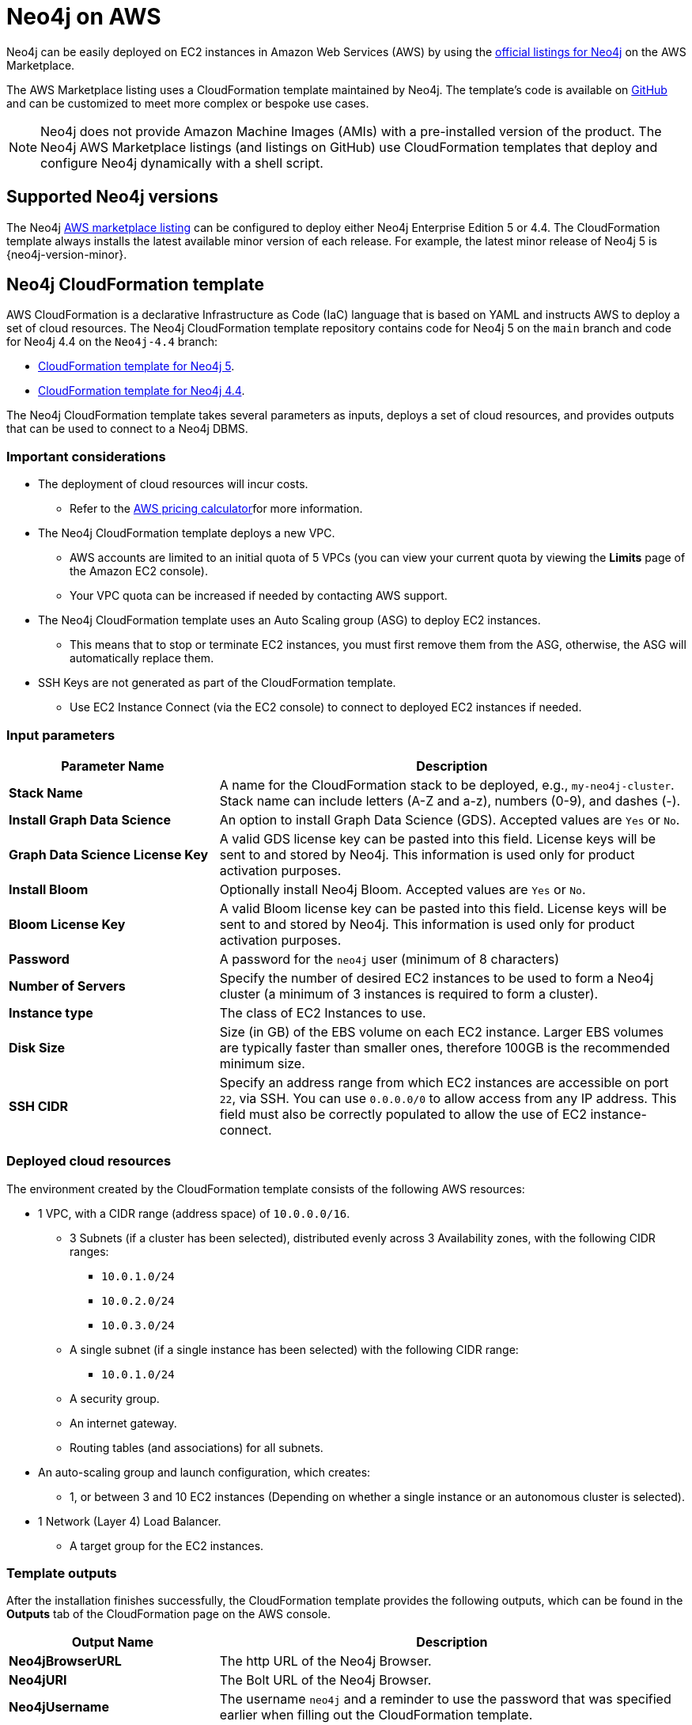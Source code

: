 :description: Deploy Neo4j on Amazon Web Services (AWS) directly from the AWS Marketplace or by using the Neo4j CloudFormation templates hosted on GitHub.
[[aws]]
= Neo4j on AWS

Neo4j can be easily deployed on EC2 instances in Amazon Web Services (AWS) by using the link:https://aws.amazon.com/marketplace/seller-profile?id=23ec694a-d2af-4641-b4d3-b7201ab2f5f9[official listings for Neo4j] on the AWS Marketplace.

The AWS Marketplace listing uses a CloudFormation template maintained by Neo4j.
The template's code is available on link:https://github.com/neo4j-partners/amazon-cloud-formation-neo4j/tree/main/marketplace[GitHub] and can be customized to meet more complex or bespoke use cases.


[NOTE]
====
Neo4j does not provide Amazon Machine Images (AMIs) with a pre-installed version of the product.
The Neo4j AWS Marketplace listings (and listings on GitHub) use CloudFormation templates that deploy and configure Neo4j dynamically with a shell script.
====

== Supported Neo4j versions

The Neo4j link:https://aws.amazon.com/marketplace/seller-profile?id=23ec694a-d2af-4641-b4d3-b7201ab2f5f9[AWS marketplace listing] can be configured to deploy either Neo4j Enterprise Edition 5 or 4.4.
The  CloudFormation template always installs the latest available minor version of each release.
For example, the latest minor release of Neo4j 5 is {neo4j-version-minor}.

== Neo4j CloudFormation template

AWS CloudFormation is a declarative Infrastructure as Code (IaC) language that is based on YAML and instructs AWS to deploy a set of cloud resources.
The Neo4j CloudFormation template repository contains code for Neo4j 5 on the `main` branch and code for Neo4j 4.4 on the `Neo4j-4.4` branch:

* link:https://github.com/neo4j-partners/amazon-cloud-formation-neo4j/tree/main/marketplace[CloudFormation template for Neo4j 5].
* link:https://github.com/neo4j-partners/amazon-cloud-formation-neo4j/tree/Neo4j-4.4/marketplace[CloudFormation template for Neo4j 4.4].

The Neo4j CloudFormation template takes several parameters as inputs, deploys a set of cloud resources, and provides outputs that can be used to connect to a Neo4j DBMS.

=== Important considerations

* The deployment of cloud resources will incur costs.
** Refer to the link:https://calculator.aws[AWS pricing calculator]for more information.

* The Neo4j CloudFormation template deploys a new VPC.
** AWS accounts are limited to an initial quota of 5 VPCs (you can view your current quota by viewing the *Limits* page of the Amazon EC2 console).
** Your VPC quota can be increased if needed by contacting AWS support.

* The Neo4j CloudFormation template uses an Auto Scaling group (ASG) to deploy EC2 instances.
** This means that to stop or terminate EC2 instances, you must first remove them from the ASG, otherwise, the ASG will automatically replace them.

* SSH Keys are not generated as part of the CloudFormation template.
** Use EC2 Instance Connect (via the EC2 console) to connect to deployed EC2 instances if needed.

=== Input parameters

[cols="<31s,69",frame="topbot",options="header"]
|===

| Parameter Name
| Description

| Stack Name
| A name for the CloudFormation stack to be deployed, e.g., `my-neo4j-cluster`.  Stack name can include letters (A-Z and a-z), numbers (0-9), and dashes (-).

| Install Graph Data Science
| An option to install Graph Data Science (GDS). Accepted values are `Yes` or `No`.

| Graph Data Science License Key
| A valid GDS license key can be pasted into this field. License keys will be sent to and stored by Neo4j. This information is used only for product activation purposes.

| Install Bloom
| Optionally install Neo4j Bloom. Accepted values are `Yes` or `No`.

| Bloom License Key
| A valid Bloom license key can be pasted into this field. License keys will be sent to and stored by Neo4j. This information is used only for product activation purposes.

| Password
| A password for the `neo4j` user (minimum of 8 characters)

| Number of Servers
| Specify the number of desired EC2 instances to be used to form a Neo4j cluster (a minimum of 3 instances is required to form a cluster).

| Instance type
| The class of EC2 Instances to use.

| Disk Size
| Size (in GB) of the EBS volume on each EC2 instance. Larger EBS volumes are typically faster than smaller ones, therefore 100GB is the recommended minimum size.

| SSH CIDR
| Specify an address range from which EC2 instances are accessible on port `22`, via SSH. You can use `0.0.0.0/0` to allow access from any IP address.  This field must also be correctly populated to allow the use of EC2 instance-connect.

|===

=== Deployed cloud resources

The environment created by the CloudFormation template consists of the following AWS resources:

* 1 VPC, with a CIDR range (address space) of `10.0.0.0/16`.
** 3 Subnets (if a cluster has been selected), distributed evenly across 3 Availability zones, with the following CIDR ranges:
*** `10.0.1.0/24`
*** `10.0.2.0/24`
*** `10.0.3.0/24`
** A single subnet (if a single instance has been selected) with the following CIDR range:
*** `10.0.1.0/24`
** A security group.
** An internet gateway.
** Routing tables (and associations) for all subnets.
* An auto-scaling group and launch configuration, which creates:
** 1, or between 3 and 10 EC2 instances (Depending on whether a single instance or an autonomous cluster is selected).
* 1 Network (Layer 4) Load Balancer.
** A target group for the EC2 instances.


=== Template outputs

After the installation finishes successfully, the CloudFormation template provides the following outputs, which can be found in the *Outputs* tab of the CloudFormation page on the AWS console.

[cols="<31s,69",frame="topbot",options="header"]
|===

| Output Name
| Description

| Neo4jBrowserURL
| The http URL of the Neo4j Browser.

| Neo4jURI
| The Bolt URL of the Neo4j Browser.

| Neo4jUsername
| The username `neo4j` and a reminder to use the password that was specified earlier when filling out the CloudFormation template.

|===


[role=label--enterprise-edition]
== Neo4j cluster on AWS

=== Cluster version consistency

When the CloudFormation template creates a new Neo4j cluster, an Auto Scaling group (ASG) is created and tagged with the minor version of the installed Neo4j database.
If you add more EC2 instances to your ASG, they will be installed with the same minor version, ensuring that all Neo4j cluster servers are installed with the same version, regardless of when the EC2 instances were created.


=== Neo4j cluster and Auto Scaling Group

The Neo4j AWS CloudFormation template deploys a cluster into an ASG.
However, managing a Neo4j cluster with ASG requires careful planning.
Starting from the 5.x series, Neo4j’s clustering relies on stable servers identities.
In contrast, ASGs are primarily designed for stateless, interchangeable workloads, which means they can terminate and recreate servers at any time, breaking their identity.

To provide stable servers identities, it is recommended to use a persistent disk, e.g., Amazon Elastic Block Store (EBS).
For more information about EBS volumes, see link:https://docs.aws.amazon.com/ebs/latest/userguide/ebs-volumes.html[Amazon EBS volumes].
Amazon EBS provides block storage resources that can be used with Amazon EC2 instances.

If a server in Neo4j cluster does not remount its original EBS volume, it will either:

* Start with no data (store copy issue).
* Fail to rejoin the cluster correctly.

How to run Neo4j cluster in EC2 instances with ASGs::
+
. Create an EBS volume and tag it.
You can follow the steps outlined in the guide link:https://docs.aws.amazon.com/ebs/latest/userguide/ebs-creating-volume.html[Create an Amazon EBS volume].
+
. Attach the EBS volume to an Amazon EC2 instance in the same Availability Zone.
For more information, see link:https://docs.aws.amazon.com/ebs/latest/userguide/ebs-attaching-volume.html[Attach an Amazon EBS volume to an Amazon EC2 instance].
+
. Ensure stable volume re-attachment.
Use an instance startup script (via EC2 User data or `systemd` service) to:
.. Identify its own logical identity (e.g., via private IP or hostname).
.. Locate the correct EBS volume by tag.
.. Attach the volume to the instance.
.. Mount the volume to `/var/lib/neo4j` or appropriate data directory.
+
. Use rolling updates only.
Set `maxSurge = 0` and `maxUnavailable = 1` in any update mechanism to avoid multiple restarts that could destabilize the cluster.
+
. Avoid auto-healing on cluster members.
ASG health checks should not terminate cluster members automatically.
Use external monitoring (e.g., Prometheus, Neo4j’s health checks) and manual intervention for cluster members.



=== Remove a server from the Neo4j cluster

Rolling updates on Amazon Machine Images (AMIs) often involve rotating the images.
However, simply removing Neo4j servers from the target Network Load Balancer (NLB) one by one does not prevent requests from being routed to them.
This occurs because the NLB and Neo4j server-side routing operate independently and do not share awareness of a server availability.

To correctly remove a server from the cluster and reintroduce it after the update, follow the steps outlined below:

. Remove the server from the AWS NLB.
 This prevents external clients from sending requests to the server.

. Since Neo4j's cluster routing (server-side routing) does not use the NLB, you need to ensure that queries are not routed to the server.
To do this, you have to cleanly shut down the server.

.. Run the following query to check servers are hosting all their assigned databases.
The query should return no results:
+
[source, cypher, role=noplay]
----
SHOW SERVERS YIELD name, hosting, requestedHosting, serverId WHERE requestedHosting <> hosting
----

.. Use the following query to check all databases are in their expected state.
The query should return no results:
+
[source, cypher, role=noplay]
----
SHOW DATABASES YIELD name, address, currentStatus, requestedStatus, statusMessage WHERE currentStatus <> requestedStatus RETURN name, address, currentStatus, requestedStatus, statusMessage
----

.. To stop the Neo4j service, run the following command:
+
[source, shell, role=copy]
----
sudo systemctl stop neo4j
----
+
To configure the timeout period for waiting on active transactions to either complete or be terminated before the shutdown, modify the setting xref::configuration/configuration-settings.adoc#config_db.shutdown_transaction_end_timeout[`db.shutdown_transaction_end_timeout`] in the _neo4j.conf_ file.
`db.shutdown_transaction_end_timeout` defaults to 10 seconds.
+
The environment variable `NEO4J_SHUTDOWN_TIMEOUT` determines how long the system will wait for Neo4j to stop before forcefully terminating the process.
You can change this using `systemctl edit neo4j.service`.
By default, `NEO4J_SHUTDOWN_TIMEOUT` is set to 120 seconds.
If the shutdown process exceeds this limit, it is considered failed.
You may need to increase the value if the system serves long-running transactions.

.. Verify that the shutdown process has finished successfully by checking the _neo4j.log_ for relevant log messages confirming the shutdown.


. When everything is updated or fixed, start the servers one by one again.
.. Run `systemctl start neo4j`.
.. Once the server has been restarted, confirm it is running successfully.
+
Run the following command and check the server has state `Enabled` and health `Available`.
+
[source, cypher, role=noplay]
----
SHOW SERVERS WHERE name = [server-id];
----

.. Confirm that the server has started all the databases that it should.
+
This command shows any databases that are not in their expected state:
+
[source, cypher, role=noplay]
----
SHOW DATABASES YIELD name, address, currentStatus, requestedStatus, serverID WHERE currentStatus <> requestedStatus AND serverID = [server-id] RETURN name, address, currentStatus, requestedStatus
----

. Reattach the server to the NLB.
Once the server is stable and caught up, add it back to the AWS NLB target group.


[role=label--enterprise-edition]
== Licensing

// label:Enterprise[]

Installing and starting Neo4j from the AWS marketplace constitutes an acceptance of the Neo4j license agreement.
When deploying Neo4j, users are required to confirm that they either have an enterprise license or accept the terms of the Neo4j evaluation license.

If you require the Enterprise version of either Graph Data Science or Bloom, you need to provide a key issued by Neo4j as this will be required during the installation.

To obtain a valid license for either Neo4j, Bloom, or GDS, reach out to your Neo4j account representative or get in touch using the link:https://neo4j.com/contact-us/[contact form].

== Delete CloudFormation Stack and destroy resources

Select the CloudFormation stack to be removed and click the *Delete* button.
The stack deletion cleans up all AWS resources deployed by it.